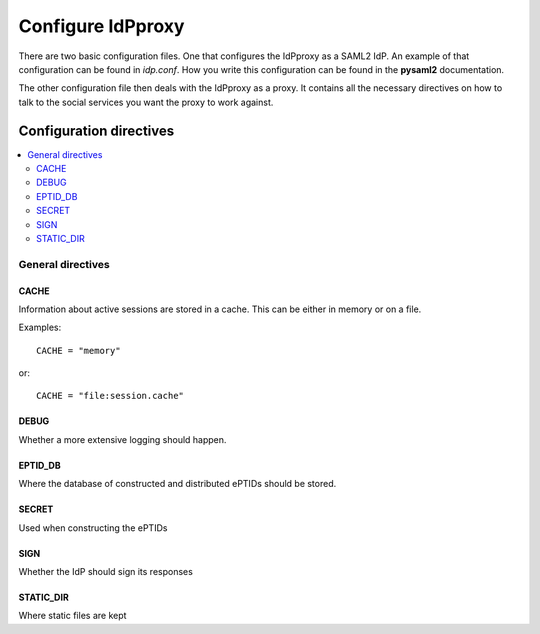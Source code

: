 .. _config:

Configure IdPproxy
==================

There are two basic configuration files. One that configures
the IdPproxy as a SAML2 IdP. An example of that configuration can be found in
*idp.conf*. How you write this configuration can be found in the
**pysaml2** documentation.

The other configuration file then deals with the IdPproxy as a proxy.
It contains all the necessary directives on how to talk to the
social services you want the proxy to work against.

Configuration directives
::::::::::::::::::::::::

.. contents::
    :local:
    :backlinks: entry

General directives
------------------

CACHE
^^^^^

Information about active sessions are stored in a cache.
This can be either in memory or on a file.

Examples::

    CACHE = "memory"

or::

    CACHE = "file:session.cache"


DEBUG
^^^^^

Whether a more extensive logging should happen.

EPTID_DB
^^^^^^^^

Where the database of constructed and distributed ePTIDs should be stored.

SECRET
^^^^^^

Used when constructing the ePTIDs

SIGN
^^^^

Whether the IdP should sign its responses

STATIC_DIR
^^^^^^^^^^

Where static files are kept


